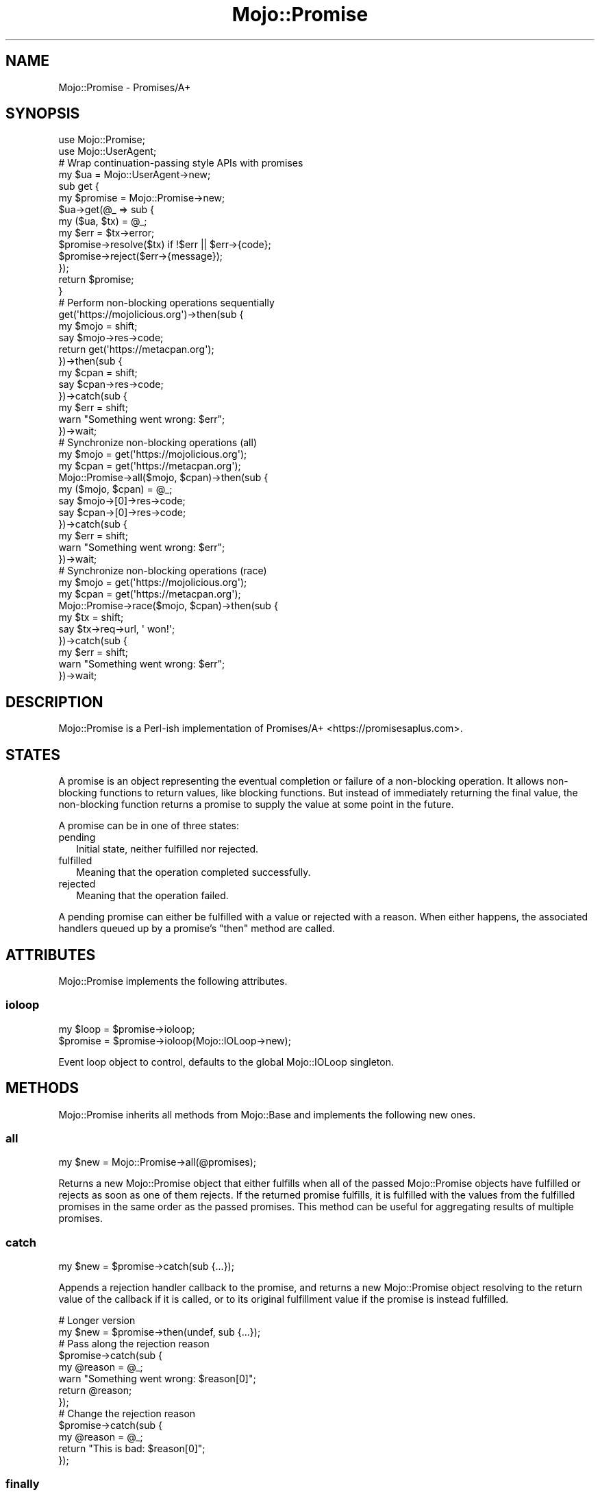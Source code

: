 .\" Automatically generated by Pod::Man 4.10 (Pod::Simple 3.35)
.\"
.\" Standard preamble:
.\" ========================================================================
.de Sp \" Vertical space (when we can't use .PP)
.if t .sp .5v
.if n .sp
..
.de Vb \" Begin verbatim text
.ft CW
.nf
.ne \\$1
..
.de Ve \" End verbatim text
.ft R
.fi
..
.\" Set up some character translations and predefined strings.  \*(-- will
.\" give an unbreakable dash, \*(PI will give pi, \*(L" will give a left
.\" double quote, and \*(R" will give a right double quote.  \*(C+ will
.\" give a nicer C++.  Capital omega is used to do unbreakable dashes and
.\" therefore won't be available.  \*(C` and \*(C' expand to `' in nroff,
.\" nothing in troff, for use with C<>.
.tr \(*W-
.ds C+ C\v'-.1v'\h'-1p'\s-2+\h'-1p'+\s0\v'.1v'\h'-1p'
.ie n \{\
.    ds -- \(*W-
.    ds PI pi
.    if (\n(.H=4u)&(1m=24u) .ds -- \(*W\h'-12u'\(*W\h'-12u'-\" diablo 10 pitch
.    if (\n(.H=4u)&(1m=20u) .ds -- \(*W\h'-12u'\(*W\h'-8u'-\"  diablo 12 pitch
.    ds L" ""
.    ds R" ""
.    ds C` ""
.    ds C' ""
'br\}
.el\{\
.    ds -- \|\(em\|
.    ds PI \(*p
.    ds L" ``
.    ds R" ''
.    ds C`
.    ds C'
'br\}
.\"
.\" Escape single quotes in literal strings from groff's Unicode transform.
.ie \n(.g .ds Aq \(aq
.el       .ds Aq '
.\"
.\" If the F register is >0, we'll generate index entries on stderr for
.\" titles (.TH), headers (.SH), subsections (.SS), items (.Ip), and index
.\" entries marked with X<> in POD.  Of course, you'll have to process the
.\" output yourself in some meaningful fashion.
.\"
.\" Avoid warning from groff about undefined register 'F'.
.de IX
..
.nr rF 0
.if \n(.g .if rF .nr rF 1
.if (\n(rF:(\n(.g==0)) \{\
.    if \nF \{\
.        de IX
.        tm Index:\\$1\t\\n%\t"\\$2"
..
.        if !\nF==2 \{\
.            nr % 0
.            nr F 2
.        \}
.    \}
.\}
.rr rF
.\" ========================================================================
.\"
.IX Title "Mojo::Promise 3pm"
.TH Mojo::Promise 3pm "2018-05-21" "perl v5.28.1" "User Contributed Perl Documentation"
.\" For nroff, turn off justification.  Always turn off hyphenation; it makes
.\" way too many mistakes in technical documents.
.if n .ad l
.nh
.SH "NAME"
Mojo::Promise \- Promises/A+
.SH "SYNOPSIS"
.IX Header "SYNOPSIS"
.Vb 2
\&  use Mojo::Promise;
\&  use Mojo::UserAgent;
\&
\&  # Wrap continuation\-passing style APIs with promises
\&  my $ua = Mojo::UserAgent\->new;
\&  sub get {
\&    my $promise = Mojo::Promise\->new;
\&    $ua\->get(@_ => sub {
\&      my ($ua, $tx) = @_;
\&      my $err = $tx\->error;
\&      $promise\->resolve($tx) if !$err || $err\->{code};
\&      $promise\->reject($err\->{message});
\&    });
\&    return $promise;
\&  }
\&
\&  # Perform non\-blocking operations sequentially
\&  get(\*(Aqhttps://mojolicious.org\*(Aq)\->then(sub {
\&    my $mojo = shift;
\&    say $mojo\->res\->code;
\&    return get(\*(Aqhttps://metacpan.org\*(Aq);
\&  })\->then(sub {
\&    my $cpan = shift;
\&    say $cpan\->res\->code;
\&  })\->catch(sub {
\&    my $err = shift;
\&    warn "Something went wrong: $err";
\&  })\->wait;
\&
\&  # Synchronize non\-blocking operations (all)
\&  my $mojo = get(\*(Aqhttps://mojolicious.org\*(Aq);
\&  my $cpan = get(\*(Aqhttps://metacpan.org\*(Aq);
\&  Mojo::Promise\->all($mojo, $cpan)\->then(sub {
\&    my ($mojo, $cpan) = @_;
\&    say $mojo\->[0]\->res\->code;
\&    say $cpan\->[0]\->res\->code;
\&  })\->catch(sub {
\&    my $err = shift;
\&    warn "Something went wrong: $err";
\&  })\->wait;
\&
\&  # Synchronize non\-blocking operations (race)
\&  my $mojo = get(\*(Aqhttps://mojolicious.org\*(Aq);
\&  my $cpan = get(\*(Aqhttps://metacpan.org\*(Aq);
\&  Mojo::Promise\->race($mojo, $cpan)\->then(sub {
\&    my $tx = shift;
\&    say $tx\->req\->url, \*(Aq won!\*(Aq;
\&  })\->catch(sub {
\&    my $err = shift;
\&    warn "Something went wrong: $err";
\&  })\->wait;
.Ve
.SH "DESCRIPTION"
.IX Header "DESCRIPTION"
Mojo::Promise is a Perl-ish implementation of
Promises/A+ <https://promisesaplus.com>.
.SH "STATES"
.IX Header "STATES"
A promise is an object representing the eventual completion or failure of a
non-blocking operation. It allows non-blocking functions to return values, like
blocking functions. But instead of immediately returning the final value, the
non-blocking function returns a promise to supply the value at some point in the
future.
.PP
A promise can be in one of three states:
.IP "pending" 2
.IX Item "pending"
Initial state, neither fulfilled nor rejected.
.IP "fulfilled" 2
.IX Item "fulfilled"
Meaning that the operation completed successfully.
.IP "rejected" 2
.IX Item "rejected"
Meaning that the operation failed.
.PP
A pending promise can either be fulfilled with a value or rejected with a
reason. When either happens, the associated handlers queued up by a promise's
\&\*(L"then\*(R" method are called.
.SH "ATTRIBUTES"
.IX Header "ATTRIBUTES"
Mojo::Promise implements the following attributes.
.SS "ioloop"
.IX Subsection "ioloop"
.Vb 2
\&  my $loop = $promise\->ioloop;
\&  $promise = $promise\->ioloop(Mojo::IOLoop\->new);
.Ve
.PP
Event loop object to control, defaults to the global Mojo::IOLoop singleton.
.SH "METHODS"
.IX Header "METHODS"
Mojo::Promise inherits all methods from Mojo::Base and implements
the following new ones.
.SS "all"
.IX Subsection "all"
.Vb 1
\&  my $new = Mojo::Promise\->all(@promises);
.Ve
.PP
Returns a new Mojo::Promise object that either fulfills when all of the
passed Mojo::Promise objects have fulfilled or rejects as soon as one of them
rejects. If the returned promise fulfills, it is fulfilled with the values from
the fulfilled promises in the same order as the passed promises. This method can
be useful for aggregating results of multiple promises.
.SS "catch"
.IX Subsection "catch"
.Vb 1
\&  my $new = $promise\->catch(sub {...});
.Ve
.PP
Appends a rejection handler callback to the promise, and returns a new
Mojo::Promise object resolving to the return value of the callback if it is
called, or to its original fulfillment value if the promise is instead
fulfilled.
.PP
.Vb 2
\&  # Longer version
\&  my $new = $promise\->then(undef, sub {...});
\&
\&  # Pass along the rejection reason
\&  $promise\->catch(sub {
\&    my @reason = @_;
\&    warn "Something went wrong: $reason[0]";
\&    return @reason;
\&  });
\&
\&  # Change the rejection reason
\&  $promise\->catch(sub {
\&    my @reason = @_;
\&    return "This is bad: $reason[0]";
\&  });
.Ve
.SS "finally"
.IX Subsection "finally"
.Vb 1
\&  my $new = $promise\->finally(sub {...});
.Ve
.PP
Appends a fulfillment and rejection handler to the promise, and returns a new
Mojo::Promise object resolving to the original fulfillment value or rejection
reason.
.PP
.Vb 5
\&  # Do something on fulfillment and rejection
\&  $promise\->finally(sub {
\&    my @value_or_reason = @_;
\&    say "We are done!";
\&  });
.Ve
.SS "race"
.IX Subsection "race"
.Vb 1
\&  my $new = Mojo::Promise\->race(@promises);
.Ve
.PP
Returns a new Mojo::Promise object that fulfills or rejects as soon as one of
the passed Mojo::Promise objects fulfills or rejects, with the value or
reason from that promise.
.SS "reject"
.IX Subsection "reject"
.Vb 1
\&  $promise = $promise\->reject(@reason);
.Ve
.PP
Reject the promise with one or more rejection reasons.
.PP
.Vb 2
\&  # Generate rejected promise
\&  my $promise = Mojo::Promise\->new\->reject(\*(AqSomething went wrong: Oops\*(Aq);
.Ve
.SS "resolve"
.IX Subsection "resolve"
.Vb 1
\&  $promise = $promise\->resolve(@value);
.Ve
.PP
Resolve the promise with one or more fulfillment values.
.PP
.Vb 2
\&  # Generate fulfilled promise
\&  my $promise = Mojo::Promise\->new\->resolve(\*(AqThe result is: 24\*(Aq);
.Ve
.SS "then"
.IX Subsection "then"
.Vb 3
\&  my $new = $promise\->then(sub {...});
\&  my $new = $promise\->then(sub {...}, sub {...});
\&  my $new = $promise\->then(undef, sub {...});
.Ve
.PP
Appends fulfillment and rejection handlers to the promise, and returns a new
Mojo::Promise object resolving to the return value of the called handler.
.PP
.Vb 10
\&  # Pass along the fulfillment value or rejection reason
\&  $promise\->then(
\&    sub {
\&      my @value = @_;
\&      say "The result is $value[0]";
\&      return @value;
\&    },
\&    sub {
\&      my @reason = @_;
\&      warn "Something went wrong: $reason[0]";
\&      return @reason;
\&    }
\&  );
\&
\&  # Change the fulfillment value or rejection reason
\&  $promise\->then(
\&    sub {
\&      my @value = @_;
\&      return "This is good: $value[0]";
\&    },
\&    sub {
\&      my @reason = @_;
\&      return "This is bad: $reason[0]";
\&    }
\&  );
.Ve
.SS "wait"
.IX Subsection "wait"
.Vb 1
\&  $promise\->wait;
.Ve
.PP
Start \*(L"ioloop\*(R" and stop it again once the promise has been fulfilled or
rejected, does nothing when \*(L"ioloop\*(R" is already running.
.SH "SEE ALSO"
.IX Header "SEE ALSO"
Mojolicious, Mojolicious::Guides, <https://mojolicious.org>.
